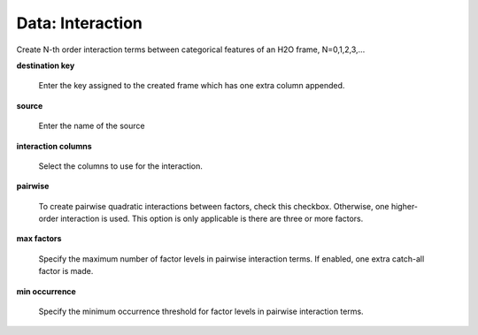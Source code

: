 .. _DataInteraction:

Data: Interaction
====================

Create N-th order interaction terms between categorical features of an H2O frame, N=0,1,2,3,...

**destination key** 

  Enter the key assigned to the created frame which has one extra column appended. 


**source**

  Enter the name of the source 


**interaction columns**

  Select the columns to use for the interaction. 

**pairwise**

  To create pairwise quadratic interactions between factors, check this checkbox. Otherwise, one higher-order interaction is used. This option is only applicable is there are three or more factors.  


**max factors**

  Specify the maximum number of factor levels in pairwise interaction terms. If enabled, one extra catch-all factor is made. 


**min occurrence**

  Specify the minimum occurrence threshold for factor levels in pairwise interaction terms. 

